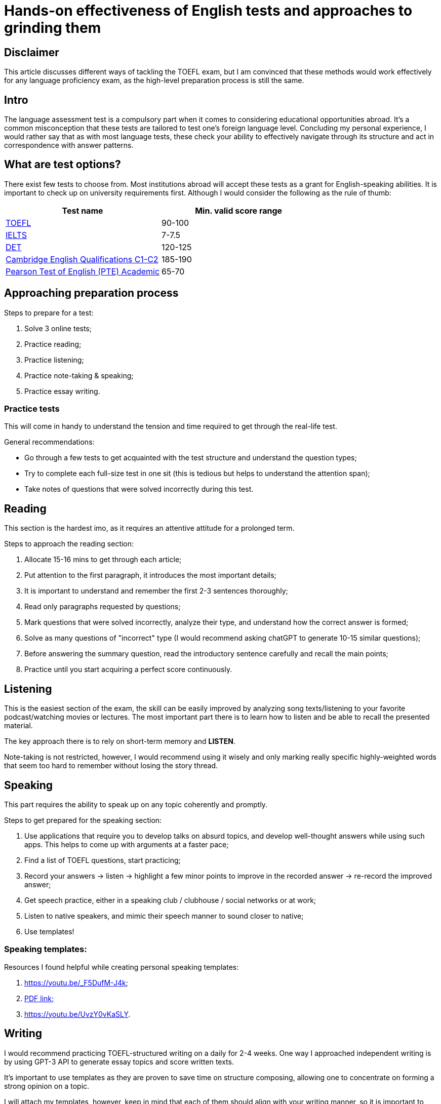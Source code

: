 = Hands-on effectiveness of English tests and approaches to grinding them

== Disclaimer

This article discusses different ways of tackling the TOEFL exam, but I am convinced that these methods would work effectively for any language proficiency exam, as the high-level preparation process is still the same.

== Intro

The language assessment test is a compulsory part when it comes to considering educational opportunities abroad. It's a common misconception that these tests are tailored to test one's foreign language level. Concluding my personal experience, I would rather say that as with most language tests, these check your ability to effectively navigate through its structure and act in correspondence with answer patterns. 

== What are test options?

There exist few tests to choose from. Most institutions abroad will accept these tests as a grant for English-speaking abilities. It is important to check up on university requirements first. Although I would consider the following as the rule of thumb:

[cols="1,1"]
|===
|Test name |Min. valid score range 

|https://www.ets.org/toefl.html[TOEFL]
| 90-100

|https://www.ielts.org/[IELTS] 
| 7-7.5

|https://englishtest.duolingo.com[DET] 
| 120-125

|https://www.cambridgeenglish.org/exams-and-tests/advanced/[Cambridge English Qualifications C1-C2] 
| 185-190

|https://www.pearsonpte.com/[Pearson Test of English (PTE) Academic] 
| 65-70
|===


== Approaching preparation process

.Steps to prepare for a test:
. Solve 3 online tests;
. Practice reading;
. Practice listening;
. Practice note-taking & speaking;
. Practice essay writing.

=== Practice tests

This will come in handy to understand the tension and time required to get through the real-life test.

General recommendations:

* Go through a few tests to get acquainted with the test structure and understand the question types;
* Try to complete each full-size test in one sit (this is tedious but helps to understand the attention span);
* Take notes of questions that were solved incorrectly during this test.

== Reading

This section is the hardest imo, as it requires an attentive attitude for a prolonged term.

.Steps to approach the reading section:
. Allocate 15-16 mins to get through each article;
. Put attention to the first paragraph, it introduces the most important details;
. It is important to understand and remember the first 2-3 sentences thoroughly;
. Read only paragraphs requested by questions;
. Mark questions that were solved incorrectly, analyze their type, and understand how the correct answer is formed;
. Solve as many questions of "incorrect" type (I would recommend asking chatGPT to generate 10-15 similar questions);
. Before answering the summary question, read the introductory sentence carefully and recall the main points;
. Practice until you start acquiring a perfect score continuously.

== Listening

This is the easiest section of the exam, the skill can be easily improved by analyzing song texts/listening to your favorite podcast/watching movies or lectures. The most important part there is to learn how to listen and be able to recall the presented material.

The key approach there is to rely on short-term memory and *LISTEN*.

Note-taking is not restricted, however, I would recommend using it wisely and only marking really specific highly-weighted words that seem too hard to remember without losing the story thread.

== Speaking

This part requires the ability to speak up on any topic coherently and promptly.

.Steps to get prepared for the speaking section:
. Use applications that require you to develop talks on absurd topics, and develop well-thought answers while using such apps. This helps to come up with arguments at a faster pace;
. Find a list of TOEFL questions, start practicing;
. Record your answers -> listen -> highlight a few minor points to improve in the recorded answer -> re-record the improved answer;
. Get speech practice, either in a speaking club / clubhouse / social networks or at work;
. Listen to native speakers, and mimic their speech manner to sound closer to native;
. Use templates!

=== Speaking templates:

.Resources I found helpful while creating personal speaking templates:
. https://youtu.be/_F5DufM-J4k;
. https://mpreserverdata.blob.core.windows.net/data/cms/files/e9bb8b53cd584b60ba7c874da03b994ea3c93c5248314c68b196d28519445f7d.pdf?utm_source=marina_english&utm_medium=youtube&utm_campaign=toefl_200919[PDF link;] 
. https://youtu.be/UvzY0vKaSLY.

== Writing

I would recommend practicing TOEFL-structured writing on a daily for 2-4 weeks.
One way I approached independent writing is by using GPT-3 API to generate essay topics and score written texts.

It's important to use templates as they are proven to save time on structure composing, allowing one to concentrate on forming a strong opinion on a topic.

I will attach my templates, however, keep in mind that each of them should align with your writing manner, so it is important to tailor them to oneself before using.

https://github.com/mzhirko/essay-scorer[Script to practice independent writing with GPT;]

.Steps to approach *integrated* writing:
. Read the full passage attentively before making notes;
. Note the high-level description of 3-4 points that were stated in the reading paragraph;
. Put attention to details while listening to the lecture;
. Write down main points + important minor details;
. When writing the essay, describe the opinions stated in reading and listening as 1:2. So, 2 sentences describing the listening passage per each reading-sentence;
. Use templates!

=== *Integrated* writing templates:
.Template 1:
. The conversation/dispute turns around ...
. (First argument). Smb1 claims that... On the other hand, smb2 mentions that.
. (Second argument) of smb1 described... The smb2 mentions that...
. The last reason a writer points out is that... The smb2 disagrees at this point, claiming that...
. So, in conclusion...

.Template 2:
. The speaker opposes the opinion of the writer that...
. The writer relies firstly on the fact that... The speaker points out that...
. Secondly, smb points to the clear resemblance of... The smb acknowledges the resemblance but points it out as...
. There is an expert opinion identifying...
. Finally, the speaker demolishes the writer's contribution of ..., by adducing the evidence that...

.Template 3:
. The reading passage states that ..., while the listening argues that...
. The reading passage claims that ... is the best approach to ..., while the listening passage presents a different viewpoint, suggesting that ... is more effective in achieving...
. Both passages discuss the advantages and disadvantages of each approach, but the reading argues that ... is the more advantageous option, due to .... Conversely, the listening passage argues that ... is the better option because...
. Ultimately, both passages offer valid points and it is difficult to choose one approach over the other. Both methods have their benefits and drawbacks.

.Steps to approach *independent* writing section:
. Consider your fundamental opinion, and write it down;
. Briefly write down 2 examples that would support the stated opinion;
. Start extending brief notes as you're done considering;
. Don't overthink your opinions while writing the answer down;
. Don't allude to tangled opinions that might be too complicated to describe in 1-2 sentences;
. Get yourself 5 minutes to reread the finished essay;
. Get rid of typos;
. Use templates!!!

=== *Independent* writing template:

.Template:
. There is no shortage of opinion on ... . In my opinion ... . *OR* No one can deny that there are both positive and negative aspects of _paraphrased question_. If I were forced to choose, I would definitely... It is my firm belief that ... for several reasons.
. To begin with ... . I admit that my opinion on that matter has been profoundly influenced by my personal experience... As a result... For this reason...
. Secondly, ... . Drawing from my own experience .... Moreover... It's certainly clear that...
. In light of the above-mentioned reasons, I strongly believe that...

.Surprisingly uncomplicated transition and filler words to use in the essay:
. assert;
. distortion;
. disembowel;
. detrimental;
. immense;
. escalate;
. allude to/anticipate;
. insinuate;
. disregard;
. haphazard;
. cramming;
. resembling;
. solitude;
. critical/crucial;
. compulsory;
. irrevocably;
. key role;
. undoubtedly;
. inasmuch as;
. on the contrary/after all
. all things considered;
. to clarify;
. generally speaking;
. that is to say;
. mainly;
. condemn;
. despite;
. likewise/equally;
. simultaneously;
. nevertheless;
. conversely/in spite of/similarly/at the same time;
. under those circumstances;
. thus;
. thereupon;
. henceforth;
. foundationally;
. given these points;
. taking everything into account.

== Resources and links

.Books:
. https://v2.ereg.ets.org/ereg/public/testPrep/viewtestPreparation?_p=TEL[The Official Guide to the TOEFL iBT Test;]
. https://www.amazon.com/Princeton-Review-TOEFL-Listening-Tracks/dp/0525572104[Princeton Review TOEFL iBT Prep.]

.Speaking apps:
. https://app.ultraspeaking.com/games/home[Ultraspeaking.]

.YouTube practice:
. https://www.youtube.com/@TSTPrep[TSTPrep;]
. https://www.youtube.com/@linguamarina[linguamarina;]
. https://www.youtube.com/@sybilxwang[sybilwang.]

.Online prep & apps:
. https://play.google.com/store/apps/details?id=org.ets.MTPO&hl=pl&gl=US[TOEFL Go;]
. https://toefl.magoosh.com/[Magoosh;]
. https://www.bestmytest.com/toefl/lessons[BestMyTest.]

== Best of luck!
